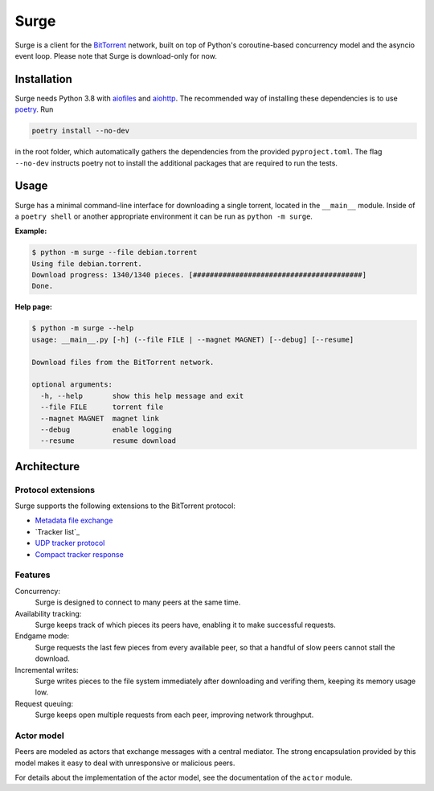 Surge
=====

Surge is a client for the `BitTorrent`_ network, built on top of Python's
coroutine-based concurrency model and the asyncio event loop. Please note that
Surge is download-only for now.

.. _`BitTorrent`: http://bittorrent.org/beps/bep_0003.html

Installation
------------

Surge needs Python 3.8 with `aiofiles`_ and `aiohttp`_. The recommended way of
installing these dependencies is to use `poetry`_. Run

.. code-block::

    poetry install --no-dev

in the root folder, which automatically gathers the dependencies from the
provided ``pyproject.toml``. The flag ``--no-dev`` instructs poetry not to
install the additional packages that are required to run the tests.

.. _aiofiles: https://pypi.org/project/aiofiles/
.. _aiohttp: https://pypi.org/project/aiohttp/
.. _poetry: https://python-poetry.org/

Usage
-----

Surge has a minimal command-line interface for downloading a single torrent,
located in the ``__main__`` module. Inside of a ``poetry shell`` or another
appropriate environment it can be run as ``python -m surge``.

**Example:**

.. code-block::

    $ python -m surge --file debian.torrent
    Using file debian.torrent.
    Download progress: 1340/1340 pieces. [########################################]
    Done.

**Help page:**

.. code-block::

    $ python -m surge --help
    usage: __main__.py [-h] (--file FILE | --magnet MAGNET) [--debug] [--resume]

    Download files from the BitTorrent network.

    optional arguments:
      -h, --help       show this help message and exit
      --file FILE      torrent file
      --magnet MAGNET  magnet link
      --debug          enable logging
      --resume         resume download


Architecture
------------

Protocol extensions
~~~~~~~~~~~~~~~~~~~

Surge supports the following extensions to the BitTorrent protocol:

- `Metadata file exchange`_
- `Tracker list`_
- `UDP tracker protocol`_
- `Compact tracker response`_

.. _`Metadata file exchange`: http://bittorrent.org/beps/bep_0009.html
.. _`Announce list`: http://bittorrent.org/beps/bep_0012.html
.. _`UDP tracker protocol`: http://bittorrent.org/beps/bep_0015.html
.. _`Compact tracker response`: http://bittorrent.org/beps/bep_0023.html

Features
~~~~~~~~

Concurrency:
    Surge is designed to connect to many peers at the same time.

Availability tracking:
    Surge keeps track of which pieces its peers have, enabling it to make
    successful requests.

Endgame mode:
    Surge requests the last few pieces from every available peer, so that
    a handful of slow peers cannot stall the download.

Incremental writes:
    Surge writes pieces to the file system immediately after downloading and
    verifing them, keeping its memory usage low.

Request queuing:
    Surge keeps open multiple requests from each peer, improving network
    throughput.

Actor model
~~~~~~~~~~~

Peers are modeled as actors that exchange messages with a central mediator. The
strong encapsulation provided by this model makes it easy to deal with
unresponsive or malicious peers.

For details about the implementation of the actor model, see the documentation
of the ``actor`` module.
